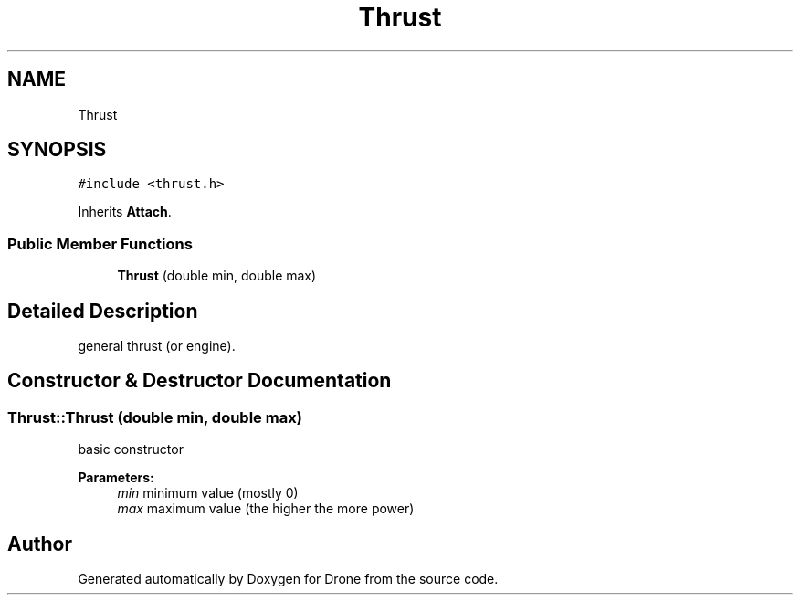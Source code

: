 .TH "Thrust" 3 "Thu Aug 17 2017" "Drone" \" -*- nroff -*-
.ad l
.nh
.SH NAME
Thrust
.SH SYNOPSIS
.br
.PP
.PP
\fC#include <thrust\&.h>\fP
.PP
Inherits \fBAttach\fP\&.
.SS "Public Member Functions"

.in +1c
.ti -1c
.RI "\fBThrust\fP (double min, double max)"
.br
.in -1c
.SH "Detailed Description"
.PP 
general thrust (or engine)\&. 
.SH "Constructor & Destructor Documentation"
.PP 
.SS "Thrust::Thrust (double min, double max)"
basic constructor
.PP
\fBParameters:\fP
.RS 4
\fImin\fP minimum value (mostly 0) 
.br
\fImax\fP maximum value (the higher the more power) 
.RE
.PP


.SH "Author"
.PP 
Generated automatically by Doxygen for Drone from the source code\&.

